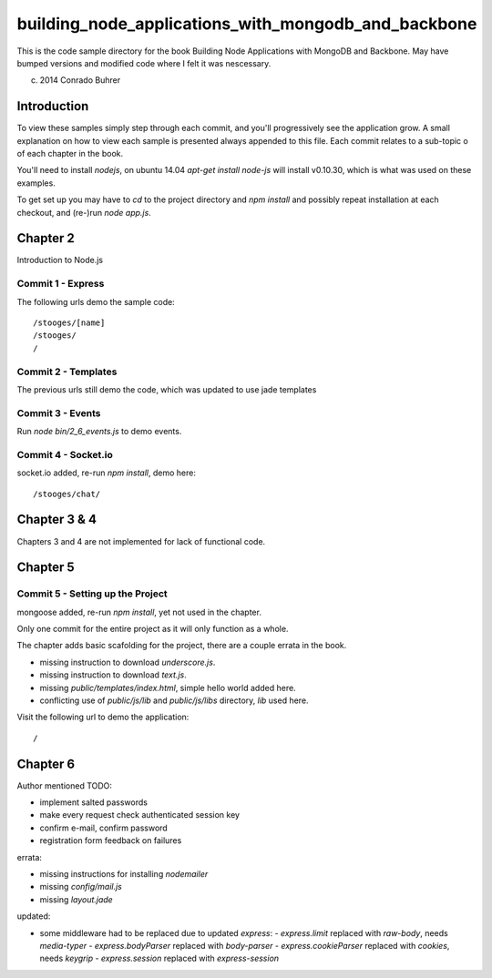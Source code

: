 ----------------------------------------------------
building_node_applications_with_mongodb_and_backbone
----------------------------------------------------

This is the code sample directory for the book Building Node Applications with MongoDB and Backbone. May have bumped versions and modified code where I felt it was nescessary.

(c) 2014 Conrado Buhrer

Introduction
------------

To view these samples simply step through each commit, and you'll progressively see the application grow. A small explanation on how to view each sample is presented always appended to this file. Each commit relates to a sub-topic o of each chapter in the book.

You'll need to install `nodejs`, on ubuntu 14.04 `apt-get install node-js` will install v0.10.30, which is what was used on these examples.

To get set up you may have to `cd` to the project directory and `npm install` and possibly repeat installation at each checkout, and (re-)run `node app.js`.

Chapter 2
---------

Introduction to Node.js

Commit 1 - Express
''''''''''''''''''

The following urls demo the sample code: ::

    /stooges/[name]
    /stooges/
    /

Commit 2 - Templates
''''''''''''''''''''

The previous urls still demo the code, which was updated to use jade templates

Commit 3 - Events
'''''''''''''''''

Run `node bin/2_6_events.js` to demo events.

Commit 4 - Socket.io
''''''''''''''''''''

socket.io added, re-run `npm install`, demo here: ::

    /stooges/chat/

Chapter 3 & 4
-------------

Chapters 3 and 4 are not implemented for lack of functional code.

Chapter 5
---------

Commit 5 - Setting up the Project
'''''''''''''''''''''''''''''''''

mongoose added, re-run `npm install`, yet not used in the chapter.

Only one commit for the entire project as it will only function as a whole.

The chapter adds basic scafolding for the project, there are a couple errata in the book.

* missing instruction to download `underscore.js`.
* missing instruction to download `text.js`.
* missing `public/templates/index.html`, simple hello world added here.
* conflicting use of `public/js/lib` and `public/js/libs` directory, `lib` used here.

Visit the following url to demo the application: ::

    /

Chapter 6
---------

Author mentioned TODO:

* implement salted passwords
* make every request check authenticated session key
* confirm e-mail, confirm password
* registration form feedback on failures

errata:

* missing instructions for installing `nodemailer`
* missing `config/mail.js`
* missing `layout.jade`

updated:

* some middleware had to be replaced due to updated `express`:
  - `express.limit` replaced with `raw-body`, needs `media-typer`
  - `express.bodyParser` replaced with `body-parser`
  - `express.cookieParser` replaced with `cookies`, needs `keygrip`
  - `express.session` replaced with `express-session`
